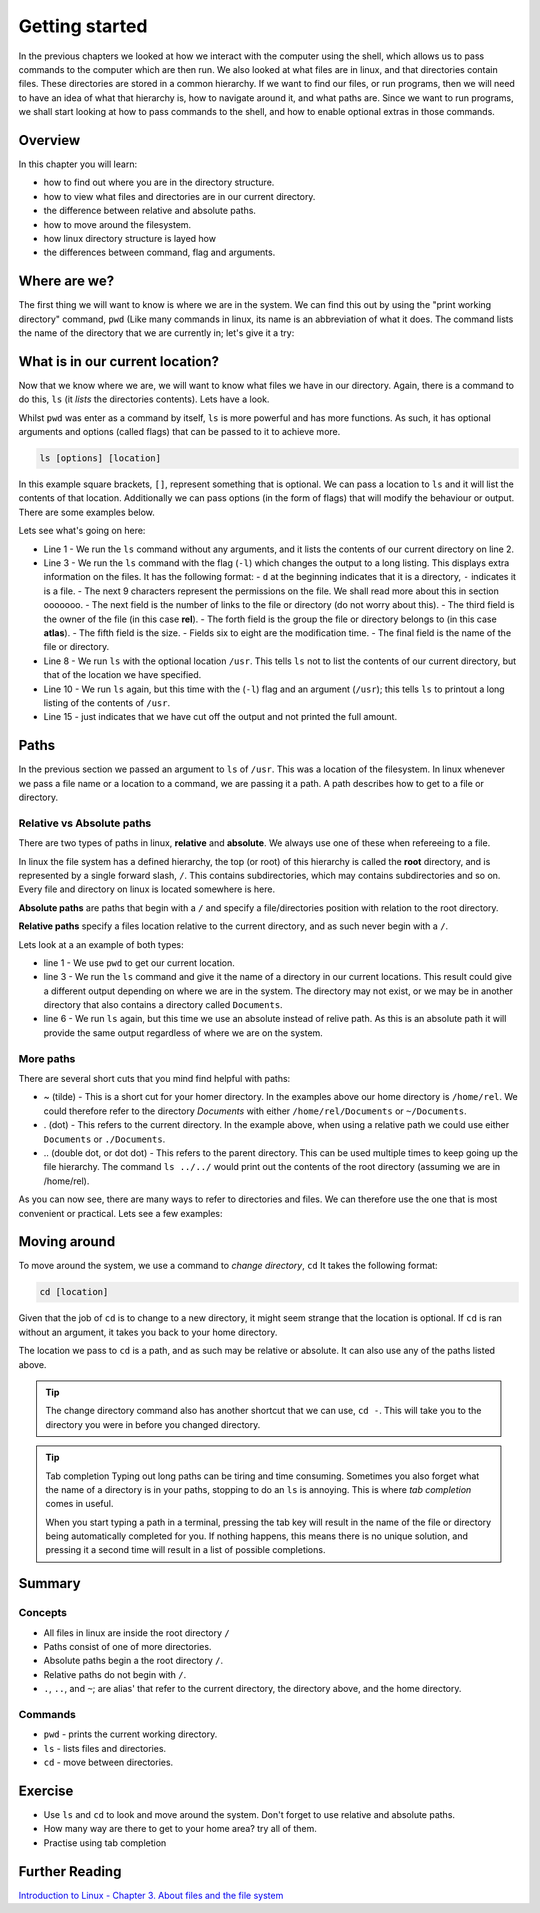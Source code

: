 ***************
Getting started
***************

In the previous chapters we looked at how we interact with the computer using the shell, which allows us to pass commands to the computer which are then run. We also looked at what files are in linux, and that directories contain files. These directories are stored in a common hierarchy. If we want to find our files, or run programs, then we will need to have an idea of what that hierarchy is, how to navigate around it, and what paths are. Since we want to run programs, we shall start looking at how to pass commands to the shell, and how to enable optional extras in those commands.

Overview
=========

In this chapter you will learn:

* how to find out where you are in the directory structure.
* how to view what files and directories are in our current directory.
* the difference between relative and absolute paths.
* how to move around the filesystem.
* how linux directory structure is layed how
* the differences between command, flag and arguments.


Where are we?
=============

The first thing we will want to know is where we are in the system.  We can find this out by using the "print working directory" command, ``pwd`` (Like many commands in linux, its name is an abbreviation of what it does.  The command lists the name of the directory that we are currently in; let's give it a try:

.. code-block:: bash
   :linenos:

   $ pwd
   /home/rel


What is in our current location?
================================

Now that we know where we are, we will want to know what files we have in our directory. Again, there is a command to do this, ``ls`` (it *lists* the directories contents). Lets have a look.

.. code-block:: bash
   :linenos:

   $ ls
   Documents Private Public shopping_list.txt

Whilst ``pwd`` was enter as a command by itself, ``ls`` is more powerful and has more functions.  As such, it has optional arguments and options (called flags) that can be passed to it to achieve more.

.. code-block:: bash

   ls [options] [location]
   
In this example square brackets, ``[]``,  represent something that is optional.  We can pass a location to ``ls`` and it will list the contents of that location. Additionally we can pass options (in the form of flags) that will modify the behaviour or output.  There are some examples below.

.. code-block:: bash
   :linenos:

   $ ls 
   Documents Public Private shopping_list.txt
   $ ls -l
   drwxr-xr-x. 14 longr longr 4096 Jun  3 11:16 Documents
   drwxr-x---. 10 longr longr 4096 Jul 13 09:54 Private
   drwxr-xr-x.  9 longr longr 4096 Jul 13 09:52 Public
   drwxrwxr-x.  3 longr longr 4096 Aug 12 14:03 test
   $ ls /usr
   bin  games  include  lib  lib64  libexec  local  sbin  share  src  tmp
   $ ls -l /usr
   dr-xr-xr-x.   2 root root  65536 Aug 22 15:08 bin
   drwxr-xr-x.   2 root root   4096 Feb  3  2016 games
   drwxr-xr-x.  39 root root   4096 Aug 12 09:46 include
   dr-xr-xr-x.  46 root root   4096 Aug 12 09:46 lib
   ...

Lets see what's going on here:

* Line 1 - We run the ``ls`` command without any arguments, and it lists the contents of our current directory on line 2.
* Line 3 - We run the ``ls`` command with the flag (``-l``) which changes the output to a long listing.  This displays extra information on the files. It has the following format:
  - ``d`` at the beginning indicates that it is a directory, ``-`` indicates it is a file.
  - The next 9 characters represent the permissions on the file.  We shall read more about this in section ooooooo.
  - The next field is the number of links to the file or directory (do not worry about this).
  - The third field is the owner of the file (in this case **rel**).
  - The forth field is the group the file or directory belongs to (in this case **atlas**).
  - The fifth field is the size.
  - Fields six to eight are the modification time.
  - The final field is the name of the file or directory.
* Line 8 - We run ``ls`` with the optional location ``/usr``. This tells ``ls`` not to list the contents of our current directory, but that of the location we have specified.
* Line 10 - We run ``ls`` again, but this time with the (``-l``) flag and an argument (``/usr``); this tells ``ls`` to printout a long listing of the contents of ``/usr``.
* Line 15 - just indicates that we have cut off the output and not printed the full amount.


Paths
=====

In the previous section we passed an argument to ``ls`` of ``/usr``.  This was a location of the filesystem. In linux whenever we pass a file name or a location to a command, we are passing it a path.  A path describes how to get to a file or directory.

Relative vs Absolute paths
--------------------------

There are two types of paths in linux, **relative** and **absolute**.  We always use one of these when refereeing to a file.

In linux the file system has a defined hierarchy, the top (or root) of this hierarchy is called the **root** directory, and is represented by a single forward slash, ``/``.  This contains subdirectories, which may contains subdirectories and so on.  Every file and directory on linux is located somewhere is here.

**Absolute paths** are paths that begin with a ``/`` and specify a file/directories position with relation to the root directory.

**Relative paths** specify a files location relative to the current directory, and as such never begin with a ``/``.

Lets look at a an example of both types:

.. code-block:: bash
   :linenos:

   $ pwd
   /home/rel
   $ ls Documents
   report.txt paper.txt presentation.pdf
   ...
   $ ls /home/rel/Documents
   report.txt paper.txt presentation.pdf
   ...

* line 1 - We use ``pwd`` to get our current location.
* line 3 - We run the ``ls`` command and give it the name of a directory in our current locations. This result could give a different output depending on where we are in the system.  The directory may not exist, or we may be in another directory that also contains a directory called ``Documents``.
* line 6 - We run ``ls`` again, but this time we use an absolute instead of relive path.  As this is an absolute path it will provide the same output regardless of where we are on the system.

More paths
----------

There are several short cuts that you mind find helpful with paths:

* ~ (tilde) - This is a short cut for your homer directory.  In the examples above our home directory is ``/home/rel``.  We could therefore refer to the directory *Documents* with either ``/home/rel/Documents`` or ``~/Documents``.
* . (dot) - This refers to the current directory.  In the example above, when using a relative path we could use either ``Documents`` or ``./Documents``.
* \.. (double dot, or dot dot) - This refers to the parent directory. This can be used multiple times to keep going up the file hierarchy. The command  ``ls ../../`` would print out the contents of the root directory (assuming we are in /home/rel).


As you can now see, there are many ways to refer to directories and files.  We can therefore use the one that is most convenient or practical.  Lets see a few examples:

.. code-block:: bash
   :linenos:

   $ pwd
   /home/rel
   $ ls
   Documents Private Public shopping_list.txt
   $ ls ~
   Documents Private Public shopping_list.txt
   $ ls Documents
   report.txt paper.txt presentation.pdf
   $ ls ./Documents
   report.txt paper.txt presentation.pdf
   $ ls ..
   rel
   $ ls /home
   rel
   $ ls ../..
   bin boot dev etc home lib var
   $ ls /
   bin boot dev etc home lib var

   
Moving around
===================

To move around the system, we use a command to *change directory*, ``cd`` It takes the following format:

.. code-block:: bash

   cd [location]

Given that the job of ``cd`` is to change to a new directory, it might seem strange that the location is optional.  If ``cd`` is ran without an argument, it takes you back to your home directory.

The location we pass to ``cd`` is a path, and as such may be relative or absolute. It can also use any of the paths listed above.

.. tip:: The change directory command also has another shortcut that we can use, ``cd -``. This will take you to the directory you were in before you changed directory.

.. code-block:: bash
   :linenos:

   $ pwd
   /home/rel
   $ cd Public
   $ pwd
   /home/rel/Public
   $ cd /
   $ pwd
   /
   $ cd ~/Public
   $ pwd
   /home/rel/Public
   $ cd ../../..
   $ pwd
   /
   $ cd
   $ pwd
   /home/rel
   $ cd -
   $ pwd
   /

.. tip:: Tab completion
   Typing out long paths can be tiring and time consuming.  Sometimes you also forget what the name of a directory is in your paths, stopping to do an ``ls`` is annoying.  This is where *tab completion* comes in useful.

   When you start typing a path in a terminal, pressing the tab key will result in the name of the file or directory being automatically completed for you.  If nothing happens, this means there is no unique solution, and pressing it a second time will result in a list of possible completions.

   
Summary
=======

Concepts
--------
* All files in linux are inside the root directory ``/``
* Paths consist of one of more directories.
* Absolute paths begin a the root directory ``/``.
* Relative paths do not begin with  ``/``.
* ``.``, ``..``, and ``~``; are alias' that refer to the current directory, the directory above, and the home directory.

Commands
--------
* ``pwd`` - prints the current working directory.
* ``ls`` - lists files and directories.
* ``cd`` - move between directories.

Exercise
========

* Use ``ls`` and ``cd`` to look and move around the system.  Don't forget to use relative and absolute paths.
* How many way are there to get to your home area? try all of them.
* Practise using tab completion
  
Further Reading
===================

`Introduction to Linux - Chapter 3. About files and the file system <http://www.tldp.org/LDP/intro-linux/html/chap_03.html>`_

